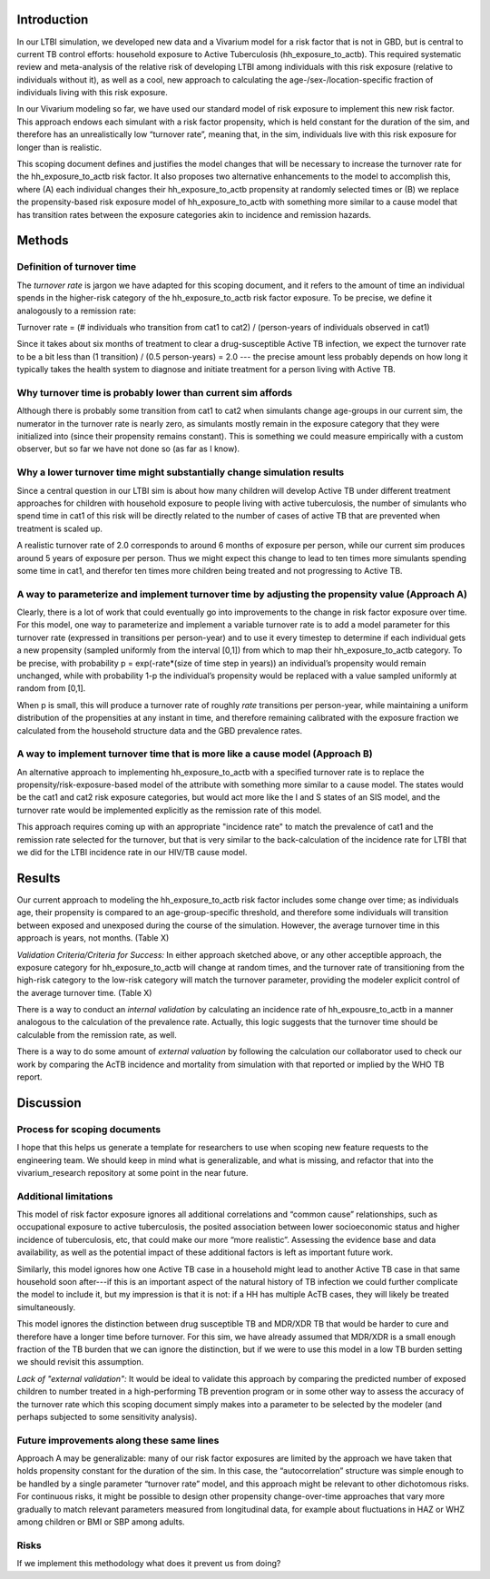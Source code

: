 Introduction
============

In our LTBI simulation, we developed new data and a Vivarium model for a risk factor that is not in GBD, but is central to current TB control efforts: household exposure to Active Tuberculosis (hh_exposure_to_actb).  This required systematic review and meta-analysis of the relative risk of developing LTBI among individuals with this risk exposure (relative to individuals without it), as well as a cool, new approach to calculating the age-/sex-/location-specific fraction of individuals living with this risk exposure.

In our Vivarium modeling so far, we have used our standard model of risk exposure to implement this new risk factor.  This approach endows each simulant with a risk factor propensity, which is held constant for the duration of the sim, and therefore has an unrealistically low “turnover rate”, meaning that, in the sim, individuals live with this risk exposure for longer than is realistic.

This scoping document defines and justifies the model changes that will be necessary to increase the turnover rate for the hh_exposure_to_actb risk factor.  It also proposes two alternative enhancements to the model to accomplish this, where (A) each individual changes their hh_exposure_to_actb propensity at randomly selected times or (B) we replace the propensity-based risk exposure model of hh_exposure_to_actb with something more similar to a cause model that has transition rates between the exposure categories akin to incidence and remission hazards.


Methods
=======

Definition of turnover time
---------------------------

The *turnover rate* is jargon we have adapted for this scoping document, and it refers to the amount of time an individual spends in the higher-risk category of the hh_exposure_to_actb risk factor exposure.  To be precise, we define it analogously to a remission rate:

Turnover rate = (# individuals who transition from cat1 to cat2) / (person-years of individuals observed in cat1)

Since it takes about six months of treatment to clear a drug-susceptible Active TB infection, we expect the turnover rate to be a bit less than (1 transition) / (0.5 person-years) = 2.0 --- the precise amount less probably depends on how long it typically takes the health system to diagnose and initiate treatment for a person living with Active TB.


Why turnover time is probably lower than current sim affords
----------------------------------------------------------

Although there is probably some transition from cat1 to cat2 when simulants change age-groups in our current sim, the numerator in the turnover rate is nearly zero, as simulants mostly remain in the exposure category that they were initialized into (since their propensity remains constant).  This is something we could measure empirically with a custom observer, but so far we have not done so (as far as I know).


Why a lower turnover time might substantially change simulation results
-----------------------------------------------------------------------

Since a central question in our LTBI sim is about how many children will develop Active TB under different treatment approaches for children with household exposure to people living with active tuberculosis, the number of simulants who spend time in cat1 of this risk will be directly related to the number of cases of active TB that are prevented when treatment is scaled up.

A realistic turnover rate of 2.0 corresponds to around 6 months of exposure per person, while our current sim produces around 5 years of exposure per person. Thus we might expect this change to lead to ten times more simulants spending some time in cat1, and therefor ten times more children being treated and not progressing to Active TB.


A way to parameterize and implement turnover time by adjusting the propensity value (Approach A)
------------------------------------------------------------------------------------------------

Clearly, there is a lot of work that could eventually go into improvements to the change in risk factor exposure over time.  For this model, one way to parameterize and implement a variable turnover rate is to add a model parameter for this turnover rate (expressed in transitions per person-year) and to use it every timestep to determine if each individual gets a new propensity (sampled uniformly from the interval [0,1]) from which to map their hh_exposure_to_actb category.  To be precise, with probability p = exp(-rate*(size of time step in years)) an individual’s propensity would remain unchanged, while with probability 1-p the individual’s propensity would be replaced with a value sampled uniformly at random from [0,1].

When p is small, this will produce a turnover rate of roughly `rate` transitions per person-year, while maintaining a uniform distribution of the propensities at any instant in time, and therefore remaining calibrated with the exposure fraction we calculated from the household structure data and the GBD prevalence rates.

A way to implement turnover time that is more like a cause model (Approach B)
-----------------------------------------------------------------------------

An alternative approach to implementing hh_exposure_to_actb with a specified turnover rate is to replace the propensity/risk-exposure-based model of the attribute with something more similar to a cause model.  The states would be the cat1 and cat2 risk exposure categories, but would act more like the I and S states of an SIS model, and the turnover rate would be implemented explicitly as the remission rate of this model.

This approach requires coming up with an appropriate "incidence rate" to match the prevalence of cat1 and the remission rate selected for the turnover, but that is very similar to the back-calculation of the incidence rate for LTBI that we did for the LTBI incidence rate in our HIV/TB cause model.

Results
=======

Our current approach to modeling the hh_exposure_to_actb risk factor includes some change over time; as individuals age, their propensity is compared to an age-group-specific threshold, and therefore some individuals will transition between exposed and unexposed during the course of the simulation. However, the average turnover time in this approach is years, not months. (Table X)

*Validation Criteria/Criteria for Success:* In either approach sketched above, or any other acceptible approach, the exposure category for hh_exposure_to_actb will change at random times, and the turnover rate of transitioning from the high-risk category to the low-risk category will match the turnover parameter, providing the modeler explicit control of the average turnover time. (Table X)

There is a way to conduct an *internal validation* by calculating an incidence rate of hh_expousre_to_actb in a manner analogous to the calculation of the prevalence rate. Actually, this logic suggests that the turnover time should be calculable from the remission rate, as well.

There is a way to do some amount of *external valuation* by following the calculation our collaborator used to check our work by comparing the AcTB incidence and mortality from simulation with that reported or implied by the WHO TB report.

Discussion
==========

Process for scoping documents
-----------------------------

I hope that this helps us generate a template for researchers to use when scoping new feature requests to the engineering team. We should keep in mind what is generalizable, and what is missing, and refactor that into the vivarium_research repository at some point in the near future.


Additional limitations
----------------------

This model of risk factor exposure ignores all additional correlations and “common cause” relationships, such as occupational exposure to active tuberculosis, the posited association between lower socioeconomic status and higher incidence of tuberculosis, etc, that could make our more “more realistic”.  Assessing the evidence base and data availability, as well as the potential impact of these additional factors is left as important future work.

Similarly, this model ignores how one Active TB case in a household might lead to another Active TB case in that same household soon after---if this is an important aspect of the natural history of TB infection we could further complicate the model to include it, but my impression is that it is not: if a HH has multiple AcTB cases, they will likely be treated simultaneously.

This model ignores the distinction between drug susceptible TB and MDR/XDR TB that would be harder to cure and therefore have a longer time before turnover. For this sim, we have already assumed that MDR/XDR is a small enough fraction of the TB burden that we can ignore the distinction, but if we were to use this model in a low TB burden setting we should revisit this assumption.

*Lack of "external validation":* It would be ideal to validate this approach by comparing the predicted number of exposed children to number treated in a high-performing TB prevention program or in some other way to assess the accuracy of the turnover rate which this scoping document simply makes into a parameter to be selected by the modeler (and perhaps subjected to some sensitivity analysis).

Future improvements along these same lines
------------------------------------------

Approach A may be generalizable: many of our risk factor exposures are limited by the approach we have taken that holds propensity constant for the duration of the sim.  In this case, the “autocorrelation” structure was simple enough to be handled by a single parameter “turnover rate” model, and this approach might be relevant to other dichotomous risks.  For continuous risks, it might be possible to design other propensity change-over-time approaches that vary more gradually to match relevant parameters measured from longitudinal data, for example about fluctuations in HAZ or WHZ among children or BMI or SBP among adults.

Risks
-----

If we implement this methodology what does it prevent us from doing?

